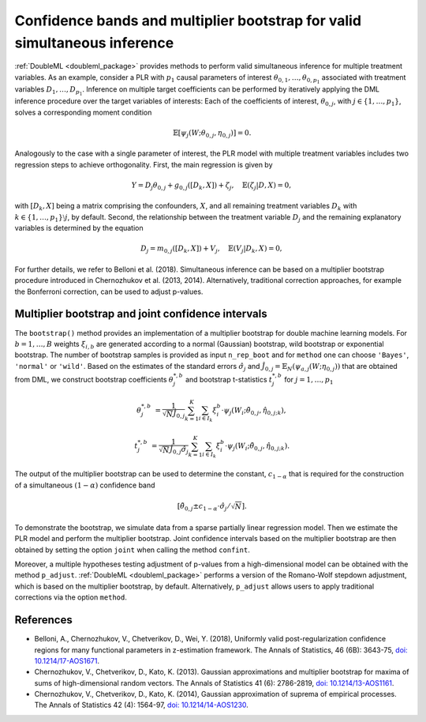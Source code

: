 .. _sim_inf:

Confidence bands and multiplier bootstrap for valid simultaneous inference
---------------------------------------------------------------------------

:ref:`DoubleML <doubleml_package>` provides methods to perform valid simultaneous inference for multiple treatment variables.
As an example, consider a PLR with :math:`p_1` causal parameters of interest :math:`\theta_{0,1}, \ldots, \theta_{0,p_1}` associated with
treatment variables :math:`D_1, \ldots, D_{p_1}`. Inference on multiple target coefficients can be performed by iteratively applying the DML inference procedure over the target variables of
interests: Each of the coefficients of interest, :math:`\theta_{0,j}`, with :math:`j \in \lbrace 1, \ldots, p_1 \rbrace`, solves a corresponding moment condition

.. math::

    \mathbb{E}[ \psi_j(W; \theta_{0,j}, \eta_{0,j})] = 0.

Analogously to the case with a single parameter of interest, the PLR model with multiple treatment variables includes two regression steps to achieve orthogonality.
First, the main regression is given by

.. math::

    Y = D_j \theta_{0,j} + g_{0,j}([D_k, X]) + \zeta_j, \quad \mathbb{E}(\zeta_j | D, X) = 0,

with :math:`[D_k, X]` being a matrix comprising the confounders, :math:`X`, and all remaining treatment variables
:math:`D_k` with  :math:`k \in \lbrace 1, \ldots, p_1\rbrace \setminus j`, by default.
Second, the relationship between the treatment variable :math:`D_j` and the remaining explanatory variables is determined by the equation

.. math::

    D_j = m_{0,j}([D_k, X]) + V_j, \quad \mathbb{E}(V_j | D_k, X) = 0,

For further details, we refer to Belloni et al. (2018). Simultaneous inference can be based on a multiplier bootstrap procedure introduced in Chernozhukov et al. (2013, 2014).
Alternatively, traditional correction approaches, for example the Bonferroni correction, can be used to adjust p-values.

Multiplier bootstrap and joint confidence intervals
+++++++++++++++++++++++++++++++++++++++++++++++++++++++

The ``bootstrap()`` method provides an implementation of a multiplier bootstrap for double machine learning models.
For :math:`b=1, \ldots, B` weights :math:`\xi_{i, b}` are generated according to a normal (Gaussian) bootstrap, wild
bootstrap or exponential bootstrap.
The number of bootstrap samples is provided as input ``n_rep_boot`` and for ``method`` one can choose ``'Bayes'``,
``'normal'`` or ``'wild'``.
Based on the estimates of the standard errors :math:`\hat{\sigma}_j`
and :math:`\hat{J}_{0,j} = \mathbb{E}_N(\psi_{a,j}(W; \eta_{0,j}))`
that are obtained from DML, we construct bootstrap coefficients
:math:`\theta^{*,b}_j` and bootstrap t-statistics :math:`t^{*,b}_j`
for :math:`j=1, \ldots, p_1`

.. math::

    \theta^{*,b}_{j} &= \frac{1}{\sqrt{N} \hat{J}_{0,j}}\sum_{k=1}^{K} \sum_{i \in I_k} \xi_{i}^b \cdot \psi_j(W_i; \tilde{\theta}_{0,j}, \hat{\eta}_{0,j;k}),

    t^{*,b}_{j} &= \frac{1}{\sqrt{N} \hat{J}_{0,j} \hat{\sigma}_{j}} \sum_{k=1}^{K} \sum_{i \in I_k} \xi_{i}^b  \cdot \psi_j(W_i; \tilde{\theta}_{0,j}, \hat{\eta}_{0,j;k}).

The output of the multiplier bootstrap can be used to determine the constant, :math:`c_{1-\alpha}` that is required for the construction of a
simultaneous :math:`(1-\alpha)` confidence band

.. math::

    \left[\tilde\theta_{0,j} \pm c_{1-\alpha} \cdot \hat\sigma_j/\sqrt{N} \right].

To demonstrate the bootstrap, we simulate data from a sparse partially linear regression model.
Then we estimate the PLR model and perform the multiplier bootstrap.
Joint confidence intervals based on the multiplier bootstrap are then obtained by setting the option ``joint``
when calling the method ``confint``.

Moreover, a multiple hypotheses testing adjustment of p-values from a high-dimensional model can be obtained with
the method ``p_adjust``. :ref:`DoubleML <doubleml_package>`  performs a version of the Romano-Wolf stepdown adjustment,
which is based on the multiplier bootstrap, by default. Alternatively, ``p_adjust`` allows users to apply traditional corrections
via the option ``method``.

.. tabbed:: Python

    .. ipython:: python

        import doubleml as dml
        import numpy as np
        from sklearn.base import clone
        from sklearn.linear_model import LassoCV

        # Simulate data
        np.random.seed(1234)
        n_obs = 500
        n_vars = 100
        X = np.random.normal(size=(n_obs, n_vars))
        theta = np.array([3., 3., 3.])
        y = np.dot(X[:, :3], theta) + np.random.standard_normal(size=(n_obs,))

        dml_data = dml.DoubleMLData.from_arrays(X[:, 10:], y, X[:, :10])

        learner = LassoCV()
        ml_g = clone(learner)
        ml_m = clone(learner)
        dml_plr = dml.DoubleMLPLR(dml_data, ml_g, ml_m)

        print(dml_plr.fit().bootstrap().confint(joint=True))
        print(dml_plr.p_adjust())
        print(dml_plr.p_adjust(method='bonferroni'))

.. tabbed:: R

    .. jupyter-execute::

        library(DoubleML)
        library(mlr3)
        library(mlr3learners)
        library(data.table)
        lgr::get_logger("mlr3")$set_threshold("warn")

        set.seed(3141)
        n_obs = 500
        n_vars = 100
        theta = rep(3, 3)
        X = matrix(stats::rnorm(n_obs * n_vars), nrow = n_obs, ncol = n_vars)
        y = X[, 1:3, drop = FALSE] %*% theta  + stats::rnorm(n_obs)
        dml_data = double_ml_data_from_matrix(X = X[, 11:n_vars], y = y, d = X[,1:10])

        learner = lrn("regr.cv_glmnet", s="lambda.min")
        ml_g = learner$clone()
        ml_m = learner$clone()
        dml_plr = DoubleMLPLR$new(dml_data, ml_g, ml_m)

        dml_plr$fit()
        dml_plr$bootstrap()
        dml_plr$confint(joint=TRUE)
        dml_plr$p_adjust()
        dml_plr$p_adjust(method="bonferroni")


References
++++++++++

* Belloni, A., Chernozhukov, V., Chetverikov, D., Wei, Y. (2018), Uniformly valid post-regularization confidence regions for many functional parameters in z-estimation framework. The Annals of Statistics, 46 (6B): 3643-75,  `doi: 10.1214/17-AOS1671 <https://dx.doi.org/10.1214%2F17-AOS1671>`_.

* Chernozhukov, V., Chetverikov, D., Kato, K. (2013). Gaussian approximations and multiplier bootstrap for maxima of sums of high-dimensional random vectors. The Annals of Statistics 41 (6): 2786-2819, `doi: 10.1214/13-AOS1161 <https://dx.doi.org/10.1214/13-AOS1161>`_.

* Chernozhukov, V., Chetverikov, D., Kato, K. (2014), Gaussian approximation of suprema of empirical processes. The Annals of Statistics 42 (4): 1564-97, `doi: 10.1214/14-AOS1230 <https://dx.doi.org/10.1214/14-AOS1230>`_.
